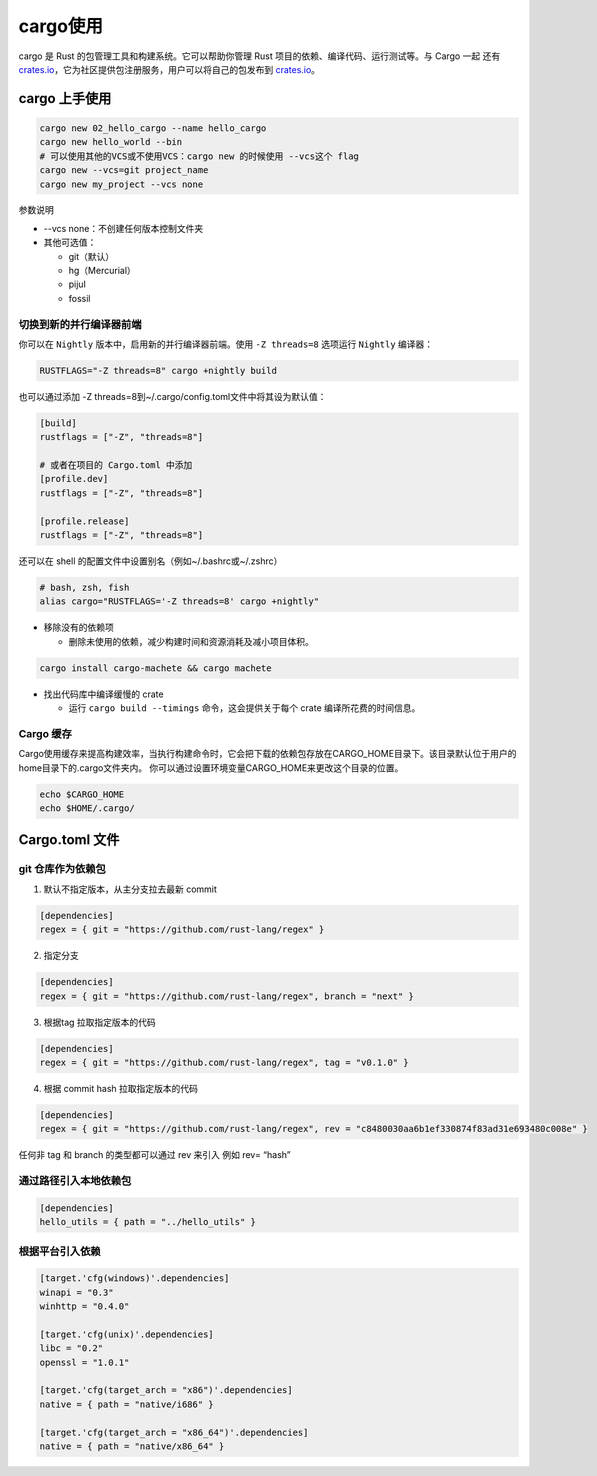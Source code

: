 =============
cargo使用
=============

cargo 是 Rust 的包管理工具和构建系统。它可以帮助你管理 Rust 项目的依赖、编译代码、运行测试等。与 Cargo 一起 还有 crates.io_，它为社区提供包注册服务，用户可以将自己的包发布到 crates.io_。

.. csv-table:: cargo 常用命令
  :widths: 50, 70 
  :file: ./code/r02_cargo_usage/cargo_commands.csv
  :encoding: utf-8
  :align: left

cargo 上手使用
===========================

.. code-block:: bash

  cargo new 02_hello_cargo --name hello_cargo
  cargo new hello_world --bin
  # 可以使用其他的VCS或不使用VCS：cargo new 的时候使用 --vcs这个 flag
  cargo new --vcs=git project_name
  cargo new my_project --vcs none

参数说明

- --vcs none：不创建任何版本控制文件夹
- 其他可选值：

  - git（默认）
  - hg（Mercurial）
  - pijul
  - fossil

切换到新的并行编译器前端
----------------------------

你可以在 ``Nightly`` 版本中，启用新的并行编译器前端。使用 ``-Z threads=8`` 选项运行 ``Nightly`` 编译器：

.. code-block:: shell
  
  RUSTFLAGS="-Z threads=8" cargo +nightly build

也可以通过添加 -Z threads=8到~/.cargo/config.toml文件中将其设为默认值：

.. code-block:: toml

  [build]
  rustflags = ["-Z", "threads=8"]

  # 或者在项目的 Cargo.toml 中添加
  [profile.dev]
  rustflags = ["-Z", "threads=8"]

  [profile.release]
  rustflags = ["-Z", "threads=8"]

还可以在 shell 的配置文件中设置别名（例如~/.bashrc或~/.zshrc）

.. code-block:: shell

  # bash, zsh, fish
  alias cargo="RUSTFLAGS='-Z threads=8' cargo +nightly"

- 移除没有的依赖项
  
  - 删除未使用的依赖，减少构建时间和资源消耗及减小项目体积。
  
.. code-block:: shell

  cargo install cargo-machete && cargo machete


- 找出代码库中编译缓慢的 crate
  
  - 运行 ``cargo build --timings`` 命令，这会提供关于每个 crate 编译所花费的时间信息。


Cargo 缓存
----------------------------

Cargo使用缓存来提高构建效率，当执行构建命令时，它会把下载的依赖包存放在CARGO_HOME目录下。该目录默认位于用户的home目录下的.cargo文件夹内。
你可以通过设置环境变量CARGO_HOME来更改这个目录的位置。

.. code-block:: shell

  echo $CARGO_HOME
  echo $HOME/.cargo/


Cargo.toml 文件
===========================

git 仓库作为依赖包
------------------------------

1. 默认不指定版本，从主分支拉去最新 commit
   
.. code-block:: toml

  [dependencies]
  regex = { git = "https://github.com/rust-lang/regex" }

2. 指定分支

.. code-block:: toml

  [dependencies]
  regex = { git = "https://github.com/rust-lang/regex", branch = "next" }

3. 根据tag 拉取指定版本的代码
  
.. code-block:: toml

  [dependencies]
  regex = { git = "https://github.com/rust-lang/regex", tag = "v0.1.0" }

4. 根据 commit hash 拉取指定版本的代码
    
.. code-block:: toml
  
  [dependencies]
  regex = { git = "https://github.com/rust-lang/regex", rev = "c8480030aa6b1ef330874f83ad31e693480c008e" }


任何非 tag 和 branch 的类型都可以通过 rev 来引入 例如 rev= “hash”

通过路径引入本地依赖包
------------------------------

.. code-block:: toml
  
  [dependencies]
  hello_utils = { path = "../hello_utils" }

根据平台引入依赖
------------------------------

.. code-block:: toml

  [target.'cfg(windows)'.dependencies]
  winapi = "0.3"
  winhttp = "0.4.0"

  [target.'cfg(unix)'.dependencies]
  libc = "0.2"
  openssl = "1.0.1"

  [target.'cfg(target_arch = "x86")'.dependencies]
  native = { path = "native/i686" }

  [target.'cfg(target_arch = "x86_64")'.dependencies]
  native = { path = "native/x86_64" }




..  _crates.io: https://crates.io/


